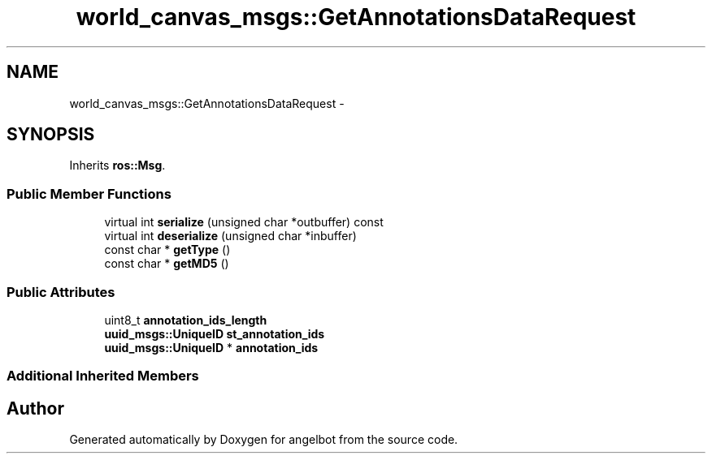 .TH "world_canvas_msgs::GetAnnotationsDataRequest" 3 "Sat Jul 9 2016" "angelbot" \" -*- nroff -*-
.ad l
.nh
.SH NAME
world_canvas_msgs::GetAnnotationsDataRequest \- 
.SH SYNOPSIS
.br
.PP
.PP
Inherits \fBros::Msg\fP\&.
.SS "Public Member Functions"

.in +1c
.ti -1c
.RI "virtual int \fBserialize\fP (unsigned char *outbuffer) const "
.br
.ti -1c
.RI "virtual int \fBdeserialize\fP (unsigned char *inbuffer)"
.br
.ti -1c
.RI "const char * \fBgetType\fP ()"
.br
.ti -1c
.RI "const char * \fBgetMD5\fP ()"
.br
.in -1c
.SS "Public Attributes"

.in +1c
.ti -1c
.RI "uint8_t \fBannotation_ids_length\fP"
.br
.ti -1c
.RI "\fBuuid_msgs::UniqueID\fP \fBst_annotation_ids\fP"
.br
.ti -1c
.RI "\fBuuid_msgs::UniqueID\fP * \fBannotation_ids\fP"
.br
.in -1c
.SS "Additional Inherited Members"


.SH "Author"
.PP 
Generated automatically by Doxygen for angelbot from the source code\&.
